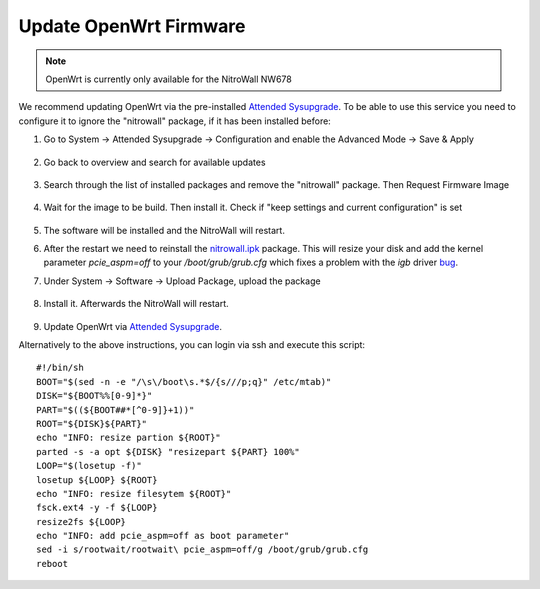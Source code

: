 Update OpenWrt Firmware
=======================

.. note:: 
   OpenWrt is currently only available for the NitroWall NW678

.. contents:: :local:

We recommend updating OpenWrt via the pre-installed `Attended Sysupgrade <https://openwrt.org/docs/guide-user/installation/attended.sysupgrade>`_. To be able to use this service you need to configure it to ignore the "nitrowall" package, if it has been installed before:

1. Go to System -> Attended Sysupgrade -> Configuration and enable the Advanced Mode -> Save & Apply

	.. image:: /nitrowall/images/openwrt_upgrade1.png

2. Go back to overview and search for available updates

	.. image:: /nitrowall/images/openwrt_upgrade2.png

3. Search through the list of installed packages and remove the "nitrowall" package. Then Request Firmware Image

	.. image:: /nitrowall/images/openwrt_upgrade4.png

4. Wait for the image to be build. Then install it. Check if "keep settings and current configuration" is set

	.. image:: /nitrowall/images/openwrt_upgrade5.png

5. The software will be installed and the NitroWall will restart.

6. After the restart we need to reinstall the `nitrowall.ipk <https://www.nitrokey.com/files/ci/nitrowall/nitrowall_1.0.0-0_x86_64.ipk>`_ package. This will resize your disk and add the kernel parameter *pcie_aspm=off* to your */boot/grub/grub.cfg* which fixes a problem with the *igb* driver `bug <https://bugzilla.kernel.org/show_bug.cgi?id=205073>`_.

7. Under System -> Software -> Upload Package, upload the package 

	.. image:: /nitrowall/images/openwrt_installnw2.png
	.. image:: /nitrowall/images/openwrt_installnw1.png

	
8. Install it. Afterwards the NitroWall will restart.

	.. image:: /nitrowall/images/openwrt_installnw3.png

9. Update OpenWrt via `Attended Sysupgrade <https://openwrt.org/docs/guide-user/installation/attended.sysupgrade>`_.

Alternatively to the above instructions, you can login via ssh and execute this script::

	#!/bin/sh
	BOOT="$(sed -n -e "/\s\/boot\s.*$/{s///p;q}" /etc/mtab)"
	DISK="${BOOT%%[0-9]*}"
	PART="$((${BOOT##*[^0-9]}+1))"
	ROOT="${DISK}${PART}"
	echo "INFO: resize partion ${ROOT}"
	parted -s -a opt ${DISK} "resizepart ${PART} 100%" 
	LOOP="$(losetup -f)"
	losetup ${LOOP} ${ROOT}
	echo "INFO: resize filesytem ${ROOT}"
	fsck.ext4 -y -f ${LOOP}
	resize2fs ${LOOP}
	echo "INFO: add pcie_aspm=off as boot parameter"
	sed -i s/rootwait/rootwait\ pcie_aspm=off/g /boot/grub/grub.cfg
	reboot
